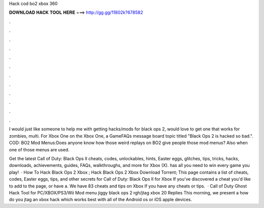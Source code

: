 Hack cod bo2 xbox 360



𝐃𝐎𝐖𝐍𝐋𝐎𝐀𝐃 𝐇𝐀𝐂𝐊 𝐓𝐎𝐎𝐋 𝐇𝐄𝐑𝐄 ===> http://gg.gg/11802k?678582



.



.



.



.



.



.



.



.



.



.



.



.

I would just like someone to help me with getting hacks/mods for black ops 2, would love to get one that works for zombies, multi. For Xbox One on the Xbox One, a GameFAQs message board topic titled "Black Ops 2 is hacked so bad.". COD: BO2 Mod Menus:Does anyone know how those weird replays on BO2 give people those mod menus? Also when one of those menus are used.

Get the latest Call of Duty: Black Ops II cheats, codes, unlockables, hints, Easter eggs, glitches, tips, tricks, hacks, downloads, achievements, guides, FAQs, walkthroughs, and more for Xbox (X).  has all you need to win every game you play!  · How To Hack Black Ops 2 Xbox ; Hack Black Ops 2 Xbox Download Torrent; This page contains a list of cheats, codes, Easter eggs, tips, and other secrets for Call of Duty: Black Ops II for Xbox If you've discovered a cheat you'd like to add to the page, or have a. We have 83 cheats and tips on Xbox If you have any cheats or tips.  · Call of Duty Ghost Hack Tool for PC/XBOX/PS3/Wii Mod menu jiggy black ops 2 rgh/jtag xbox 20 Replies This morning, we present a how do you jtag an xbox hack which works best with all of the Android os or iOS apple devices.
